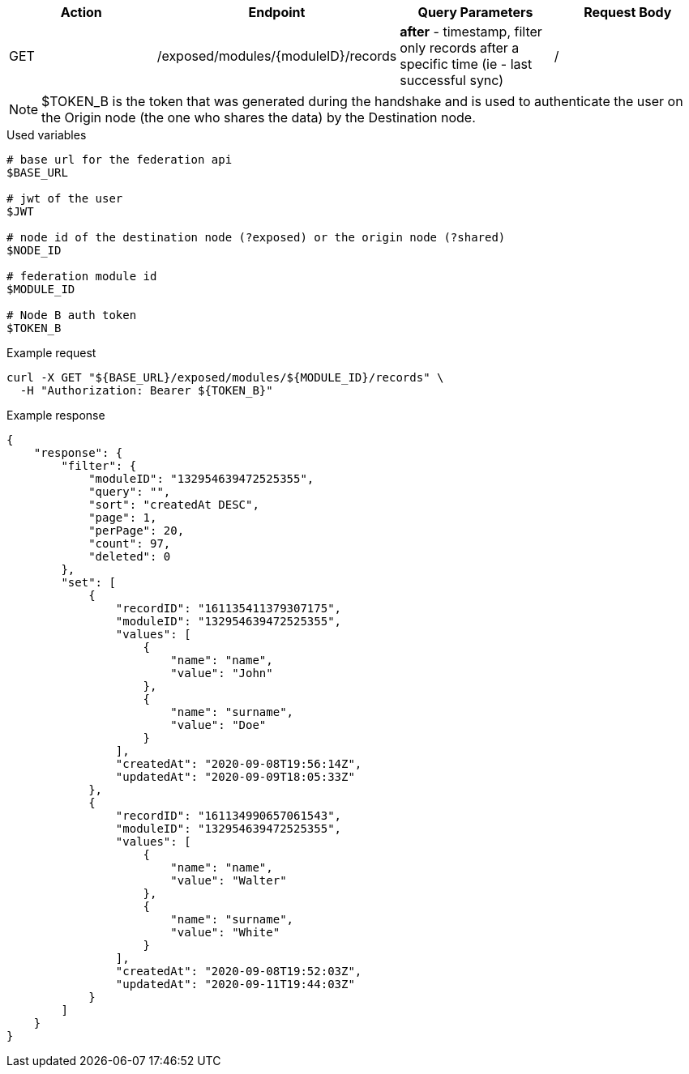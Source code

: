 |===
|Action| Endpoint |Query Parameters|Request Body

|GET
|/exposed/modules/{moduleID}/records
|*after* - timestamp, filter only records after a specific time (ie - last successful sync)
|/
|===

[NOTE]
====
$TOKEN_B is the token that was generated during the handshake and is used to authenticate the user on the Origin node (the one who shares the data) by the Destination node.
====

.Used variables
[source,bash]
----
# base url for the federation api
$BASE_URL

# jwt of the user
$JWT

# node id of the destination node (?exposed) or the origin node (?shared)
$NODE_ID

# federation module id
$MODULE_ID

# Node B auth token
$TOKEN_B
----

.Example request
[source,bash]
----
curl -X GET "${BASE_URL}/exposed/modules/${MODULE_ID}/records" \
  -H "Authorization: Bearer ${TOKEN_B}"
----

.Example response
[source,bash]
----
{
    "response": {
        "filter": {
            "moduleID": "132954639472525355",
            "query": "",
            "sort": "createdAt DESC",
            "page": 1,
            "perPage": 20,
            "count": 97,
            "deleted": 0
        },
        "set": [
            {
                "recordID": "161135411379307175",
                "moduleID": "132954639472525355",
                "values": [
                    {
                        "name": "name",
                        "value": "John"
                    },
                    {
                        "name": "surname",
                        "value": "Doe"
                    }
                ],
                "createdAt": "2020-09-08T19:56:14Z",
                "updatedAt": "2020-09-09T18:05:33Z"
            },
            {
                "recordID": "161134990657061543",
                "moduleID": "132954639472525355",
                "values": [
                    {
                        "name": "name",
                        "value": "Walter"
                    },
                    {
                        "name": "surname",
                        "value": "White"
                    }
                ],
                "createdAt": "2020-09-08T19:52:03Z",
                "updatedAt": "2020-09-11T19:44:03Z"
            }
        ]
    }
}
----